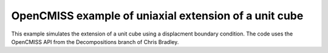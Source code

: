 

==========================
OpenCMISS example of uniaxial extension of a unit cube
==========================

This example simulates the extension of a unit cube using a displacment boundary condition. The code uses the OpenCMISS API from the Decompositions branch of Chris Bradley. 
 

